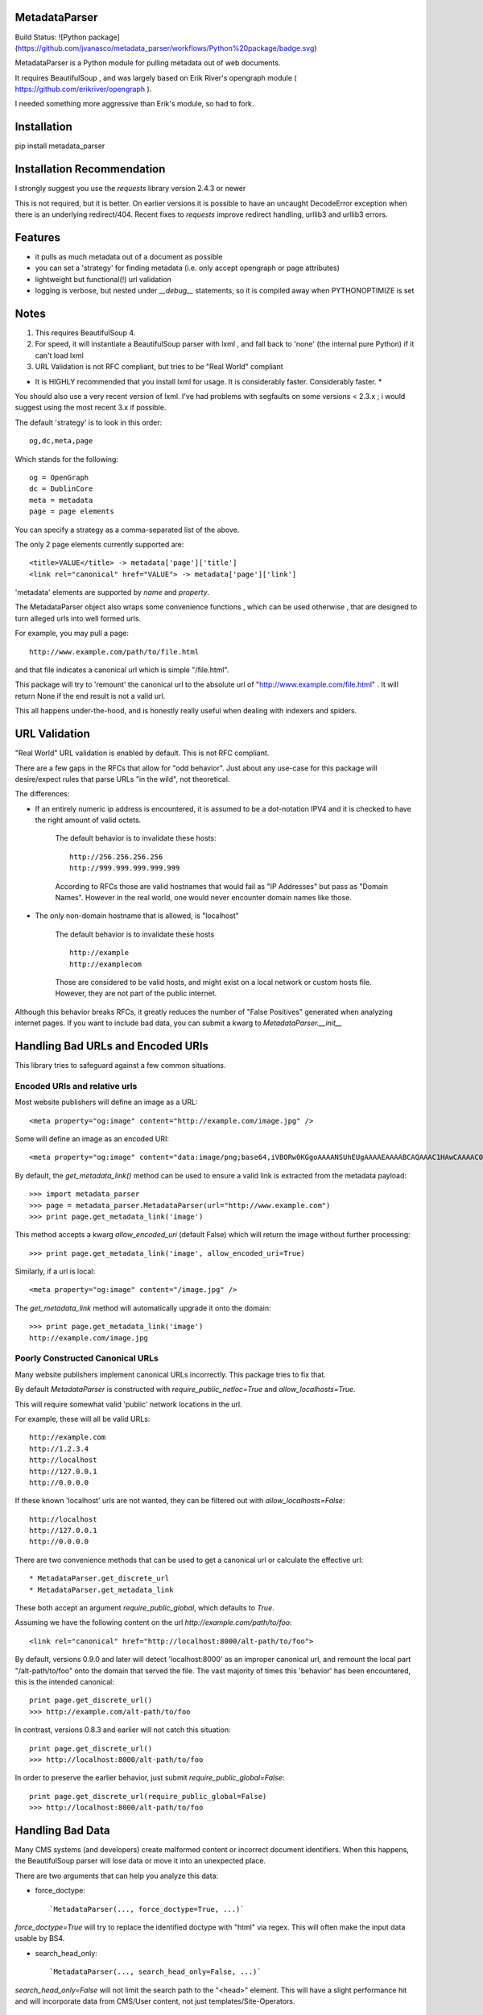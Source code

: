 MetadataParser
==============

Build Status: ![Python package](https://github.com/jvanasco/metadata_parser/workflows/Python%20package/badge.svg)

MetadataParser is a Python module for pulling metadata out of web documents.

It requires BeautifulSoup , and was largely based on Erik River's opengraph module ( https://github.com/erikriver/opengraph ).

I needed something more aggressive than Erik's module, so had to fork.


Installation
=============

pip install metadata_parser


Installation Recommendation
===========================

I strongly suggest you use the `requests` library version 2.4.3 or newer

This is not required, but it is better.  On earlier versions it is possible to have an uncaught DecodeError exception when there is an underlying redirect/404.  Recent fixes to `requests` improve redirect handling, urllib3 and urllib3 errors.


Features
========

* it pulls as much metadata out of a document as possible
* you can set a 'strategy' for finding metadata (i.e. only accept opengraph or page attributes)
* lightweight but functional(!) url validation
* logging is verbose, but nested under `__debug__` statements, so it is compiled away when PYTHONOPTIMIZE is set

Notes
=====

1. This requires BeautifulSoup 4.
2. For speed, it will instantiate a BeautifulSoup parser with lxml , and fall back to 'none' (the internal pure Python) if it can't load lxml
3. URL Validation is not RFC compliant, but tries to be "Real World" compliant

* It is HIGHLY recommended that you install lxml for usage.  It is considerably faster.  Considerably faster. *

You should also use a very recent version of lxml.  I've had problems with segfaults on some versions < 2.3.x ; i would suggest using the most recent 3.x if possible.

The default 'strategy' is to look in this order::

    og,dc,meta,page

Which stands for the following::

    og = OpenGraph
    dc = DublinCore
    meta = metadata
    page = page elements

You can specify a strategy as a comma-separated list of the above.

The only 2 page elements currently supported are::

    <title>VALUE</title> -> metadata['page']['title']
    <link rel="canonical" href="VALUE"> -> metadata['page']['link']

'metadata' elements are supported by `name` and `property`.

The MetadataParser object also wraps some convenience functions , which can be used otherwise , that are designed to turn alleged urls into well formed urls.

For example, you may pull a page::

    http://www.example.com/path/to/file.html

and that file indicates a canonical url which is simple "/file.html".

This package will try to 'remount' the canonical url to the absolute url of "http://www.example.com/file.html" .  It will return None if the end result is not a valid url.

This all happens under-the-hood, and is honestly really useful when dealing with indexers and spiders.


URL Validation
==============

"Real World" URL validation is enabled by default.  This is not RFC compliant.

There are a few gaps in the RFCs that allow for "odd behavior".  Just about any use-case for this package will desire/expect rules that parse URLs "in the wild", not theoretical.

The differences:

* If an entirely numeric ip address is encountered, it is assumed to be a dot-notation IPV4 and it is checked to have the right amount of valid octets.

    The default behavior is to invalidate these hosts::

        http://256.256.256.256
        http://999.999.999.999.999

    According to RFCs those are valid hostnames that would fail as "IP Addresses" but pass as "Domain Names".  However in the real world, one would never encounter domain names like those.

* The only non-domain hostname that is allowed, is "localhost"

    The default behavior is to invalidate these hosts ::

        http://example
        http://examplecom

    Those are considered to be valid hosts, and might exist on a local network or custom hosts file.  However, they are not part of the public internet.

Although this behavior breaks RFCs, it greatly reduces the number of "False Positives" generated when analyzing internet pages.  If you want to include bad data, you can submit a kwarg to `MetadataParser.__init__`


Handling Bad URLs and Encoded URIs
==================================

This library tries to safeguard against a few common situations.

Encoded URIs and relative urls
------------------------------

Most website publishers will define an image as a URL::

    <meta property="og:image" content="http://example.com/image.jpg" />

Some will define an image as an encoded URI::

    <meta property="og:image" content="data:image/png;base64,iVBORw0KGgoAAAANSUhEUgAAAAEAAAABCAQAAAC1HAwCAAAAC0lEQVR42mNM+Q8AAc0BZX6f84gAAAAASUVORK5CYII=" />

By default, the `get_metadata_link()` method can be used to ensure a valid link is extracted from the metadata payload::

    >>> import metadata_parser
    >>> page = metadata_parser.MetadataParser(url="http://www.example.com")
    >>> print page.get_metadata_link('image')

This method accepts a kwarg `allow_encoded_uri` (default False) which will return the image without further processing::

    >>> print page.get_metadata_link('image', allow_encoded_uri=True)

Similarly, if a url is local::

    <meta property="og:image" content="/image.jpg" />

The `get_metadata_link` method will automatically upgrade it onto the domain::

    >>> print page.get_metadata_link('image')
    http://example.com/image.jpg

Poorly Constructed Canonical URLs
---------------------------------

Many website publishers implement canonical URLs incorrectly.  This package tries to fix that.

By default `MetadataParser` is constructed with `require_public_netloc=True` and `allow_localhosts=True`.

This will require somewhat valid 'public' network locations in the url.

For example, these will all be valid URLs::

    http://example.com
    http://1.2.3.4
    http://localhost
    http://127.0.0.1
    http://0.0.0.0

If these known 'localhost' urls are not wanted, they can be filtered out with `allow_localhosts=False`::

    http://localhost
    http://127.0.0.1
    http://0.0.0.0

There are two convenience methods that can be used to get a canonical url or calculate the effective url::

* MetadataParser.get_discrete_url
* MetadataParser.get_metadata_link

These both accept an argument `require_public_global`, which defaults to `True`.

Assuming we have the following content on the url `http://example.com/path/to/foo`::

    <link rel="canonical" href="http://localhost:8000/alt-path/to/foo">

By default, versions 0.9.0 and later will detect 'localhost:8000' as an improper canonical url, and remount the local part "/alt-path/to/foo" onto the domain that served the file.  The vast majority of times this 'behavior' has been encountered, this is the intended canonical::

    print page.get_discrete_url()
    >>> http://example.com/alt-path/to/foo

In contrast, versions 0.8.3 and earlier will not catch this situation::

    print page.get_discrete_url()
    >>> http://localhost:8000/alt-path/to/foo

In order to preserve the earlier behavior, just submit `require_public_global=False`::

    print page.get_discrete_url(require_public_global=False)
    >>> http://localhost:8000/alt-path/to/foo


Handling Bad Data
=================

Many CMS systems (and developers) create malformed content or incorrect document identifiers.  When this happens, the BeautifulSoup parser will lose data or move it into an unexpected place.

There are two arguments that can help you analyze this data:

* force_doctype::

    `MetadataParser(..., force_doctype=True, ...)`

`force_doctype=True` will try to replace the identified doctype with "html" via regex.  This will often make the input data usable by BS4.

* search_head_only::

    `MetadataParser(..., search_head_only=False, ...)`

`search_head_only=False` will not limit the search path to the "<head>" element. This will have a slight performance hit and will incorporate data from CMS/User content, not just templates/Site-Operators.


WARNING
=============

1.0 will be a complete API overhaul.  pin your releases to avoid sadness.


Version 0.9.19 Breaking Changes
===============================

Issue #12 exposed some flaws in the existing package

1. `MetadataParser.get_metadatas` replaces `MetadataParser.get_metadata`
------------------------------------------------------------------------

Until version 0.9.19, the recommended way to get metadata was to use `get_metadata` which will either return a string (or None).

Starting with version 0.9.19, the recommended way to get metadata is to use `get_metadatas` which will always return a list (or None).

This change was made because the library incorrectly stored a single metadata key value when there were duplicates.

2. The `ParsedResult` payload stores mixed content and tracks it's version
==------------------------------------------------------------------------

Many users (including the maintainer) archive the parsed metadata. After testing a variety of payloads with an all-list format and a mixed format (string or list), a mixed format had a much smaller payload size with a negligible performance hit. A new `_v` attribute tracks the payload version.  In the future, payloads without a `_v` attribute will be interpreted as the pre-versioning format.

3. `DublinCore` payloads might be a dict
----------------------------------------

Tests were added to handle dublincore data. An extra attribute may be needed to properly represent the payload, so always returning a dict with at least a name+content (and possibly `lang` or `scheme` is the best approach.



Usage
=====

Until version `0.9.19`, the recommended way to get metadata was to use `get_metadata` which will return a string (or None):

**From an URL**::

    >>> import metadata_parser
    >>> page = metadata_parser.MetadataParser(url="http://www.example.com")
    >>> print page.metadata
    >>> print page.get_metadatas('title')
    >>> print page.get_metadatas('title', strategy=['og',])
    >>> print page.get_metadatas('title', strategy=['page', 'og', 'dc',])

**From HTML**::

    >>> HTML = """<here>"""
    >>> page = metadata_parser.MetadataParser(html=HTML)
    >>> print page.metadata
    >>> print page.get_metadatas('title')
    >>> print page.get_metadatas('title', strategy=['og',])
    >>> print page.get_metadatas('title', strategy=['page', 'og', 'dc',])


Malformed Data
==============

It is very common to find malformed data. As of version `0.9.20` the following methods should be used to allow malformed presentation::

    >>> page = metadata_parser.MetadataParser(html=HTML, support_malformed=True)

or::

    >>> parsed = page.parse(html=html, support_malformed=True)
    >>> parsed = page.parse(html=html, support_malformed=False)

The above options will support parsing common malformed options.  Currently this only looks at alternate (improper) ways of producing twitter tags, but may be expanded.

Notes
=====

when building on Python3, a `static` toplevel directory may be needed
